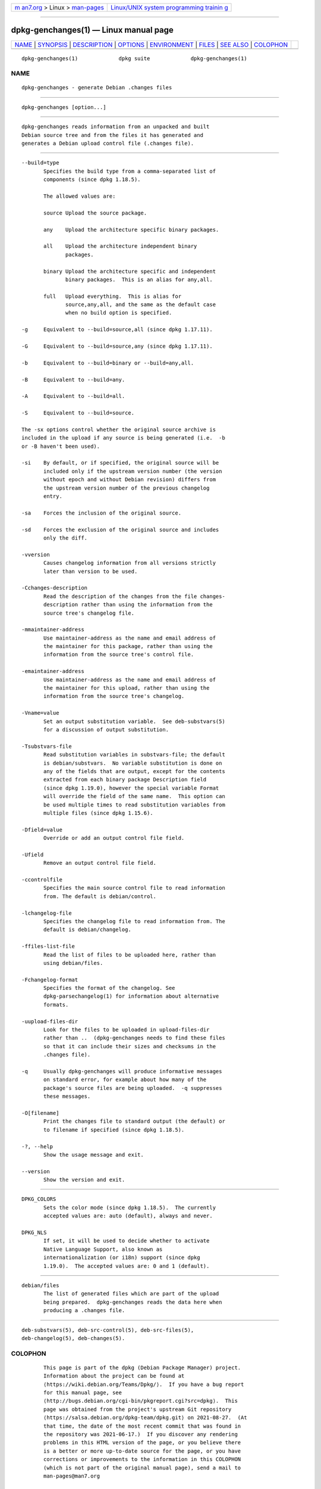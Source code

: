 .. container:: page-top

.. container:: nav-bar

   +----------------------------------+----------------------------------+
   | `m                               | `Linux/UNIX system programming   |
   | an7.org <../../../index.html>`__ | trainin                          |
   | > Linux >                        | g <http://man7.org/training/>`__ |
   | `man-pages <../index.html>`__    |                                  |
   +----------------------------------+----------------------------------+

--------------

dpkg-genchanges(1) — Linux manual page
======================================

+-----------------------------------+-----------------------------------+
| `NAME <#NAME>`__ \|               |                                   |
| `SYNOPSIS <#SYNOPSIS>`__ \|       |                                   |
| `DESCRIPTION <#DESCRIPTION>`__ \| |                                   |
| `OPTIONS <#OPTIONS>`__ \|         |                                   |
| `ENVIRONMENT <#ENVIRONMENT>`__ \| |                                   |
| `FILES <#FILES>`__ \|             |                                   |
| `SEE ALSO <#SEE_ALSO>`__ \|       |                                   |
| `COLOPHON <#COLOPHON>`__          |                                   |
+-----------------------------------+-----------------------------------+
| .. container:: man-search-box     |                                   |
+-----------------------------------+-----------------------------------+

::

   dpkg-genchanges(1)             dpkg suite             dpkg-genchanges(1)

NAME
-------------------------------------------------

::

          dpkg-genchanges - generate Debian .changes files


---------------------------------------------------------

::

          dpkg-genchanges [option...]


---------------------------------------------------------------

::

          dpkg-genchanges reads information from an unpacked and built
          Debian source tree and from the files it has generated and
          generates a Debian upload control file (.changes file).


-------------------------------------------------------

::

          --build=type
                 Specifies the build type from a comma-separated list of
                 components (since dpkg 1.18.5).

                 The allowed values are:

                 source Upload the source package.

                 any    Upload the architecture specific binary packages.

                 all    Upload the architecture independent binary
                        packages.

                 binary Upload the architecture specific and independent
                        binary packages.  This is an alias for any,all.

                 full   Upload everything.  This is alias for
                        source,any,all, and the same as the default case
                        when no build option is specified.

          -g     Equivalent to --build=source,all (since dpkg 1.17.11).

          -G     Equivalent to --build=source,any (since dpkg 1.17.11).

          -b     Equivalent to --build=binary or --build=any,all.

          -B     Equivalent to --build=any.

          -A     Equivalent to --build=all.

          -S     Equivalent to --build=source.

          The -sx options control whether the original source archive is
          included in the upload if any source is being generated (i.e.  -b
          or -B haven't been used).

          -si    By default, or if specified, the original source will be
                 included only if the upstream version number (the version
                 without epoch and without Debian revision) differs from
                 the upstream version number of the previous changelog
                 entry.

          -sa    Forces the inclusion of the original source.

          -sd    Forces the exclusion of the original source and includes
                 only the diff.

          -vversion
                 Causes changelog information from all versions strictly
                 later than version to be used.

          -Cchanges-description
                 Read the description of the changes from the file changes-
                 description rather than using the information from the
                 source tree's changelog file.

          -mmaintainer-address
                 Use maintainer-address as the name and email address of
                 the maintainer for this package, rather than using the
                 information from the source tree's control file.

          -emaintainer-address
                 Use maintainer-address as the name and email address of
                 the maintainer for this upload, rather than using the
                 information from the source tree's changelog.

          -Vname=value
                 Set an output substitution variable.  See deb-substvars(5)
                 for a discussion of output substitution.

          -Tsubstvars-file
                 Read substitution variables in substvars-file; the default
                 is debian/substvars.  No variable substitution is done on
                 any of the fields that are output, except for the contents
                 extracted from each binary package Description field
                 (since dpkg 1.19.0), however the special variable Format
                 will override the field of the same name.  This option can
                 be used multiple times to read substitution variables from
                 multiple files (since dpkg 1.15.6).

          -Dfield=value
                 Override or add an output control file field.

          -Ufield
                 Remove an output control file field.

          -ccontrolfile
                 Specifies the main source control file to read information
                 from. The default is debian/control.

          -lchangelog-file
                 Specifies the changelog file to read information from. The
                 default is debian/changelog.

          -ffiles-list-file
                 Read the list of files to be uploaded here, rather than
                 using debian/files.

          -Fchangelog-format
                 Specifies the format of the changelog. See
                 dpkg-parsechangelog(1) for information about alternative
                 formats.

          -uupload-files-dir
                 Look for the files to be uploaded in upload-files-dir
                 rather than ..  (dpkg-genchanges needs to find these files
                 so that it can include their sizes and checksums in the
                 .changes file).

          -q     Usually dpkg-genchanges will produce informative messages
                 on standard error, for example about how many of the
                 package's source files are being uploaded.  -q suppresses
                 these messages.

          -O[filename]
                 Print the changes file to standard output (the default) or
                 to filename if specified (since dpkg 1.18.5).

          -?, --help
                 Show the usage message and exit.

          --version
                 Show the version and exit.


---------------------------------------------------------------

::

          DPKG_COLORS
                 Sets the color mode (since dpkg 1.18.5).  The currently
                 accepted values are: auto (default), always and never.

          DPKG_NLS
                 If set, it will be used to decide whether to activate
                 Native Language Support, also known as
                 internationalization (or i18n) support (since dpkg
                 1.19.0).  The accepted values are: 0 and 1 (default).


---------------------------------------------------

::

          debian/files
                 The list of generated files which are part of the upload
                 being prepared.  dpkg-genchanges reads the data here when
                 producing a .changes file.


---------------------------------------------------------

::

          deb-substvars(5), deb-src-control(5), deb-src-files(5),
          deb-changelog(5), deb-changes(5).

COLOPHON
---------------------------------------------------------

::

          This page is part of the dpkg (Debian Package Manager) project.
          Information about the project can be found at 
          ⟨https://wiki.debian.org/Teams/Dpkg/⟩.  If you have a bug report
          for this manual page, see
          ⟨http://bugs.debian.org/cgi-bin/pkgreport.cgi?src=dpkg⟩.  This
          page was obtained from the project's upstream Git repository
          ⟨https://salsa.debian.org/dpkg-team/dpkg.git⟩ on 2021-08-27.  (At
          that time, the date of the most recent commit that was found in
          the repository was 2021-06-17.)  If you discover any rendering
          problems in this HTML version of the page, or you believe there
          is a better or more up-to-date source for the page, or you have
          corrections or improvements to the information in this COLOPHON
          (which is not part of the original manual page), send a mail to
          man-pages@man7.org

   1.19.6-2-g6e42d5               2019-03-25             dpkg-genchanges(1)

--------------

Pages that refer to this page:
`dpkg-buildpackage(1) <../man1/dpkg-buildpackage.1.html>`__, 
`deb-src-files(5) <../man5/deb-src-files.5.html>`__, 
`deb-substvars(5) <../man5/deb-substvars.5.html>`__

--------------

--------------

.. container:: footer

   +-----------------------+-----------------------+-----------------------+
   | HTML rendering        |                       | |Cover of TLPI|       |
   | created 2021-08-27 by |                       |                       |
   | `Michael              |                       |                       |
   | Ker                   |                       |                       |
   | risk <https://man7.or |                       |                       |
   | g/mtk/index.html>`__, |                       |                       |
   | author of `The Linux  |                       |                       |
   | Programming           |                       |                       |
   | Interface <https:     |                       |                       |
   | //man7.org/tlpi/>`__, |                       |                       |
   | maintainer of the     |                       |                       |
   | `Linux man-pages      |                       |                       |
   | project <             |                       |                       |
   | https://www.kernel.or |                       |                       |
   | g/doc/man-pages/>`__. |                       |                       |
   |                       |                       |                       |
   | For details of        |                       |                       |
   | in-depth **Linux/UNIX |                       |                       |
   | system programming    |                       |                       |
   | training courses**    |                       |                       |
   | that I teach, look    |                       |                       |
   | `here <https://ma     |                       |                       |
   | n7.org/training/>`__. |                       |                       |
   |                       |                       |                       |
   | Hosting by `jambit    |                       |                       |
   | GmbH                  |                       |                       |
   | <https://www.jambit.c |                       |                       |
   | om/index_en.html>`__. |                       |                       |
   +-----------------------+-----------------------+-----------------------+

--------------

.. container:: statcounter

   |Web Analytics Made Easy - StatCounter|

.. |Cover of TLPI| image:: https://man7.org/tlpi/cover/TLPI-front-cover-vsmall.png
   :target: https://man7.org/tlpi/
.. |Web Analytics Made Easy - StatCounter| image:: https://c.statcounter.com/7422636/0/9b6714ff/1/
   :class: statcounter
   :target: https://statcounter.com/
